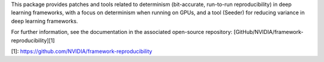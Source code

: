 This package provides patches and tools related to determinism
(bit-accurate, run-to-run reproducibility) in deep learning frameworks, with a
focus on determinism when running on GPUs, and a tool (Seeder) for reducing
variance in deep learning frameworks.

For further information, see the documentation in the associated open-source
repository: [GitHub/NVIDIA/framework-reproducibility][1]

[1]: https://github.com/NVIDIA/framework-reproducibility

